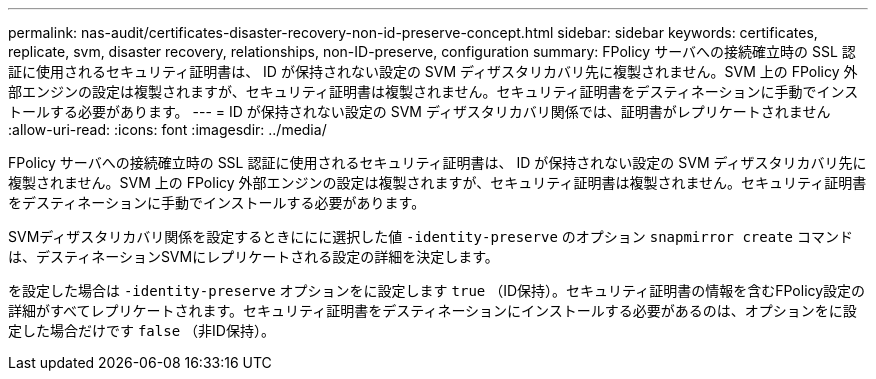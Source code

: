 ---
permalink: nas-audit/certificates-disaster-recovery-non-id-preserve-concept.html 
sidebar: sidebar 
keywords: certificates, replicate, svm, disaster recovery, relationships, non-ID-preserve, configuration 
summary: FPolicy サーバへの接続確立時の SSL 認証に使用されるセキュリティ証明書は、 ID が保持されない設定の SVM ディザスタリカバリ先に複製されません。SVM 上の FPolicy 外部エンジンの設定は複製されますが、セキュリティ証明書は複製されません。セキュリティ証明書をデスティネーションに手動でインストールする必要があります。 
---
= ID が保持されない設定の SVM ディザスタリカバリ関係では、証明書がレプリケートされません
:allow-uri-read: 
:icons: font
:imagesdir: ../media/


[role="lead"]
FPolicy サーバへの接続確立時の SSL 認証に使用されるセキュリティ証明書は、 ID が保持されない設定の SVM ディザスタリカバリ先に複製されません。SVM 上の FPolicy 外部エンジンの設定は複製されますが、セキュリティ証明書は複製されません。セキュリティ証明書をデスティネーションに手動でインストールする必要があります。

SVMディザスタリカバリ関係を設定するときににに選択した値 `-identity-preserve` のオプション `snapmirror create` コマンドは、デスティネーションSVMにレプリケートされる設定の詳細を決定します。

を設定した場合は `-identity-preserve` オプションをに設定します `true` （ID保持）。セキュリティ証明書の情報を含むFPolicy設定の詳細がすべてレプリケートされます。セキュリティ証明書をデスティネーションにインストールする必要があるのは、オプションをに設定した場合だけです `false` （非ID保持）。
